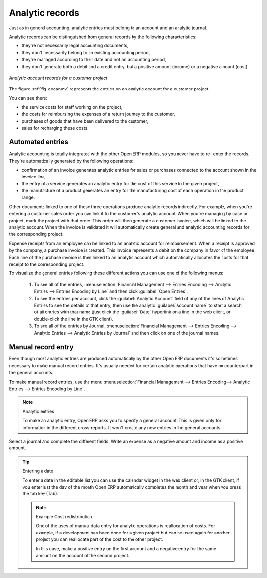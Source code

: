 
.. index::
   single: Analytic records
..

Analytic records
================

Just as in general accounting, analytic entries must belong to an account and an analytic journal.

Analytic records can be distinguished from general records by the following characteristics:

* they're not necessarily legal accounting documents,

* they don't necessarily belong to an existing accounting period,

* they're managed according to their date and not an accounting period,

* they don't generate both a debit and a credit entry, but a positive amount (income) or a negative
  amount (cost).

.. _fig-accanmv:

.. figure::  images/account_analytic_move.png
   :scale: 50
   :align: center

   *Analytic account records for a customer project*

The figure :ref:`fig-accanmv` represents the entries on an analytic account for a customer project.

You can see there:

* the service costs for staff working on the project,

* the costs for reimbursing the expenses of a return journey to the customer,

* purchases of goods that have been delivered to the customer,

* sales for recharging these costs.

Automated entries
-----------------

Analytic accounting is totally integrated with the other Open ERP modules, so you never have to re-
enter the records. They're automatically generated by the following operations:

* confirmation of an invoice generates analytic entries for sales or purchases connected to the
  account shown in the invoice line,

* the entry of a service generates an analytic entry for the cost of this service to the given
  project,

* the manufacture of a product generates an entry for the manufacturing cost of each operation in
  the product range.

Other documents linked to one of these three operations produce analytic records indirectly. For
example, when you're entering a customer sales order you can link it to the customer's analytic
account. When you're managing by case or project, mark the project with that order. This order will
then generate a customer invoice, which will be linked to the analytic account. When the invoice is
validated it will automatically create general and analytic accounting records for the corresponding
project.

Expense receipts from an employee can be linked to an analytic account for reimbursement. When a
receipt is approved by the company, a purchase invoice is created. This invoice represents a debit
on the company in favor of the employee. Each line of the purchase invoice is then linked to an
analytic account which automatically allocates the costs for that receipt to the corresponding
project.

To visualize the general entries following these different actions you can use one of the following
menus:

	#. To see all of the entries, :menuselection:`Financial Management --> Entries Encoding --> Analytic Entries
	   --> Entries Encoding by Line` and then click :guilabel:`Open Entries`,

	#. To see the entries per account, click the :guilabel:`Analytic Account` field of any of the lines
	   of Analytic Entries to see the details of that entry, then use the analytic :guilabel:`Account name` to
	   start a search of all entries with that name (just click the :guilabel:`Date` hyperlink on a line in the web
	   client, or double-click the line in the GTK client).

	#. To see all of the entries by Journal, :menuselection:`Financial Management --> Entries Encoding -->
	   Analytic Entries --> Analytic Entries by Journal` and then click on one of the journal names.

Manual record entry
-------------------

Even though most analytic entries are produced automatically by the other Open ERP documents it's
sometimes necessary to make manual record entries. It's usually needed for certain analytic
operations that have no counterpart in the general accounts.

To make manual record entries, use the menu :menuselection:`Financial Management --> Entries Encoding-->
Analytic Entries --> Entries Encoding by Line`.

.. index::
   single: Analytic entries

.. note:: Analytic entries

	To make an analytic entry, Open ERP asks you to specify a general account.
	This is given only for information in the different cross-reports.
	It won't create any new entries in the general accounts.

Select a journal and complete the different fields. Write an expense as a negative amount and income
as a positive amount.

.. tip::  Entering a date

	To enter a date in the editable list you can use the calendar widget in the web client or, in the
	GTK client, if you enter just the day of the month Open ERP automatically completes the month and
	year when you press the tab key (Tab).

	.. note:: Example Cost redistribution

		One of the uses of manual data entry for analytic operations is reallocation of costs. For
		example, if a development has been done for a given project but can be used again for another
		project you can reallocate part of the cost to the other project.

		In this case, make a positive entry on the first account and a negative entry for the same
		amount on the account of the second project.


.. Copyright © Open Object Press. All rights reserved.

.. You may take electronic copy of this publication and distribute it if you don't
.. change the content. You can also print a copy to be read by yourself only.

.. We have contracts with different publishers in different countries to sell and
.. distribute paper or electronic based versions of this book (translated or not)
.. in bookstores. This helps to distribute and promote the Open ERP product. It
.. also helps us to create incentives to pay contributors and authors using author
.. rights of these sales.

.. Due to this, grants to translate, modify or sell this book are strictly
.. forbidden, unless Tiny SPRL (representing Open Object Press) gives you a
.. written authorisation for this.

.. Many of the designations used by manufacturers and suppliers to distinguish their
.. products are claimed as trademarks. Where those designations appear in this book,
.. and Open Object Press was aware of a trademark claim, the designations have been
.. printed in initial capitals.

.. While every precaution has been taken in the preparation of this book, the publisher
.. and the authors assume no responsibility for errors or omissions, or for damages
.. resulting from the use of the information contained herein.

.. Published by Open Object Press, Grand Rosière, Belgium

